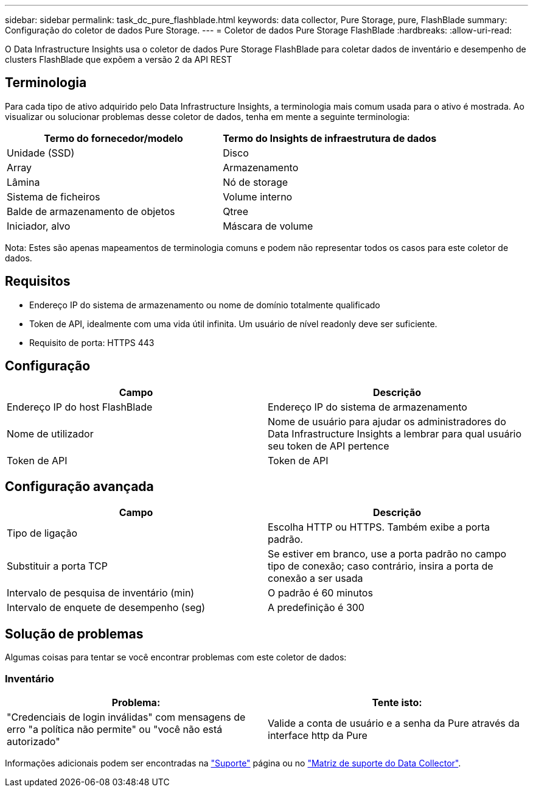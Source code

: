 ---
sidebar: sidebar 
permalink: task_dc_pure_flashblade.html 
keywords: data collector, Pure Storage, pure, FlashBlade 
summary: Configuração do coletor de dados Pure Storage. 
---
= Coletor de dados Pure Storage FlashBlade
:hardbreaks:
:allow-uri-read: 


[role="lead"]
O Data Infrastructure Insights usa o coletor de dados Pure Storage FlashBlade para coletar dados de inventário e desempenho de clusters FlashBlade que expõem a versão 2 da API REST



== Terminologia

Para cada tipo de ativo adquirido pelo Data Infrastructure Insights, a terminologia mais comum usada para o ativo é mostrada. Ao visualizar ou solucionar problemas desse coletor de dados, tenha em mente a seguinte terminologia:

[cols="2*"]
|===
| Termo do fornecedor/modelo | Termo do Insights de infraestrutura de dados 


| Unidade (SSD) | Disco 


| Array | Armazenamento 


| Lâmina | Nó de storage 


| Sistema de ficheiros | Volume interno 


| Balde de armazenamento de objetos | Qtree 


| Iniciador, alvo | Máscara de volume 
|===
Nota: Estes são apenas mapeamentos de terminologia comuns e podem não representar todos os casos para este coletor de dados.



== Requisitos

* Endereço IP do sistema de armazenamento ou nome de domínio totalmente qualificado
* Token de API, idealmente com uma vida útil infinita. Um usuário de nível readonly deve ser suficiente.
* Requisito de porta: HTTPS 443




== Configuração

[cols="2*"]
|===
| Campo | Descrição 


| Endereço IP do host FlashBlade | Endereço IP do sistema de armazenamento 


| Nome de utilizador | Nome de usuário para ajudar os administradores do Data Infrastructure Insights a lembrar para qual usuário seu token de API pertence 


| Token de API | Token de API 
|===


== Configuração avançada

[cols="2*"]
|===
| Campo | Descrição 


| Tipo de ligação | Escolha HTTP ou HTTPS. Também exibe a porta padrão. 


| Substituir a porta TCP | Se estiver em branco, use a porta padrão no campo tipo de conexão; caso contrário, insira a porta de conexão a ser usada 


| Intervalo de pesquisa de inventário (min) | O padrão é 60 minutos 


| Intervalo de enquete de desempenho (seg) | A predefinição é 300 
|===


== Solução de problemas

Algumas coisas para tentar se você encontrar problemas com este coletor de dados:



=== Inventário

[cols="2*"]
|===
| Problema: | Tente isto: 


| "Credenciais de login inválidas" com mensagens de erro "a política não permite" ou "você não está autorizado" | Valide a conta de usuário e a senha da Pure através da interface http da Pure 
|===
Informações adicionais podem ser encontradas na link:concept_requesting_support.html["Suporte"] página ou no link:reference_data_collector_support_matrix.html["Matriz de suporte do Data Collector"].
